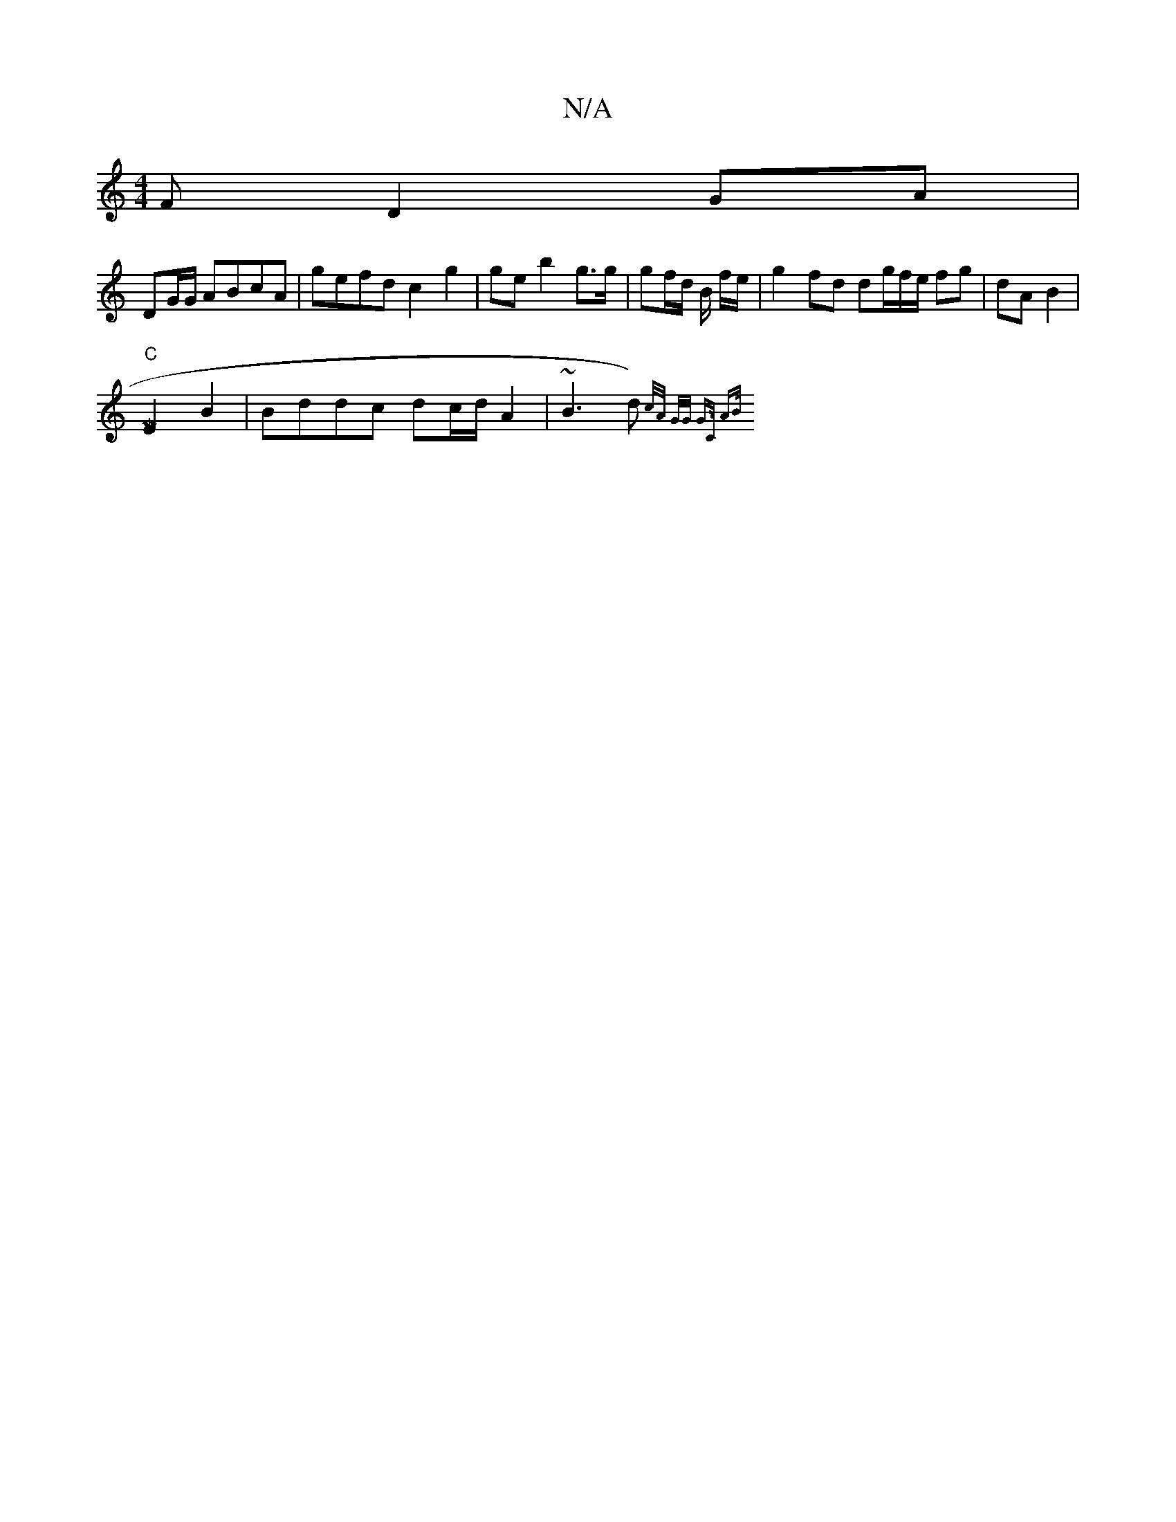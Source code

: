 X:1
T:N/A
M:4/4
R:N/A
K:Cmajor
>F D2 GA |
DG/G/ ABcA|gefd c2 g2|ge b2 g>g|gf/d/ B/ f/2e/2|g2 fd dg/f/e/ fg| dA B2 |
[M|
"C"E2 B2|Bddc dc/d/ A2 | ~B3 d){(3/c/A/ G/G/2 G>C | AB/)/|
(7"|
"A/D/) G>F|B2 G>~ FA|Bc/G/ D2 ||

|:AG/A/|
|:^G